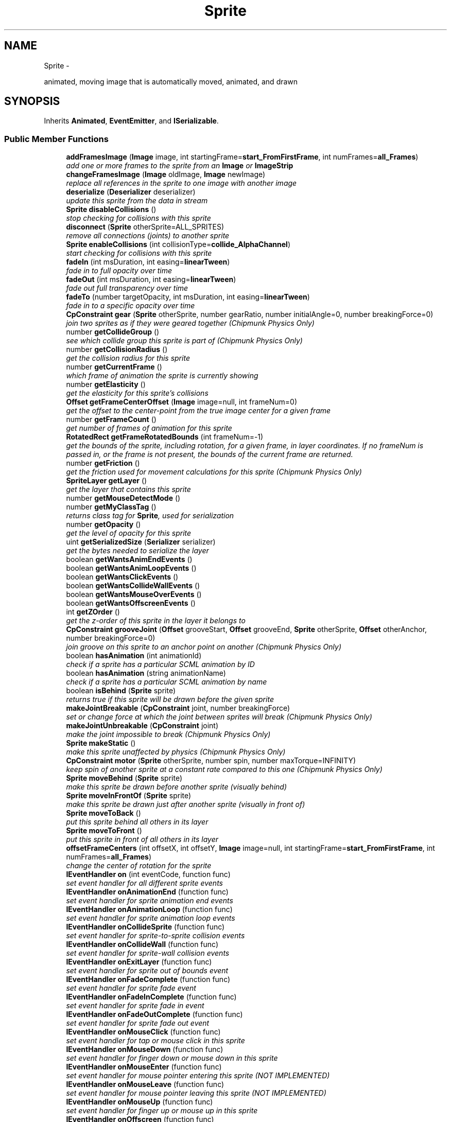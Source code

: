 .TH "Sprite" 3 "Mon Oct 26 2015" "Version v0.9.5" "Pixel Dust Game Engine" \" -*- nroff -*-
.ad l
.nh
.SH NAME
Sprite \- 
.PP
animated, moving image that is automatically moved, animated, and drawn  

.SH SYNOPSIS
.br
.PP
.PP
Inherits \fBAnimated\fP, \fBEventEmitter\fP, and \fBISerializable\fP\&.
.SS "Public Member Functions"

.in +1c
.ti -1c
.RI "\fBaddFramesImage\fP (\fBImage\fP image, int startingFrame=\fBstart_FromFirstFrame\fP, int numFrames=\fBall_Frames\fP)"
.br
.RI "\fIadd one or more frames to the sprite from an \fBImage\fP or \fBImageStrip\fP \fP"
.ti -1c
.RI "\fBchangeFramesImage\fP (\fBImage\fP oldImage, \fBImage\fP newImage)"
.br
.RI "\fIreplace all references in the sprite to one image with another image \fP"
.ti -1c
.RI "\fBdeserialize\fP (\fBDeserializer\fP deserializer)"
.br
.RI "\fIupdate this sprite from the data in stream \fP"
.ti -1c
.RI "\fBSprite\fP \fBdisableCollisions\fP ()"
.br
.RI "\fIstop checking for collisions with this sprite \fP"
.ti -1c
.RI "\fBdisconnect\fP (\fBSprite\fP otherSprite=ALL_SPRITES)"
.br
.RI "\fIremove all connections (joints) to another sprite \fP"
.ti -1c
.RI "\fBSprite\fP \fBenableCollisions\fP (int collisionType=\fBcollide_AlphaChannel\fP)"
.br
.RI "\fIstart checking for collisions with this sprite \fP"
.ti -1c
.RI "\fBfadeIn\fP (int msDuration, int easing=\fBlinearTween\fP)"
.br
.RI "\fIfade in to full opacity over time \fP"
.ti -1c
.RI "\fBfadeOut\fP (int msDuration, int easing=\fBlinearTween\fP)"
.br
.RI "\fIfade out full transparency over time \fP"
.ti -1c
.RI "\fBfadeTo\fP (number targetOpacity, int msDuration, int easing=\fBlinearTween\fP)"
.br
.RI "\fIfade in to a specific opacity over time \fP"
.ti -1c
.RI "\fBCpConstraint\fP \fBgear\fP (\fBSprite\fP otherSprite, number gearRatio, number initialAngle=0, number breakingForce=0)"
.br
.RI "\fIjoin two sprites as if they were geared together (\fIChipmunk Physics Only\fP) \fP"
.ti -1c
.RI "number \fBgetCollideGroup\fP ()"
.br
.RI "\fIsee which collide group this sprite is part of (\fIChipmunk Physics Only\fP) \fP"
.ti -1c
.RI "number \fBgetCollisionRadius\fP ()"
.br
.RI "\fIget the collision radius for this sprite \fP"
.ti -1c
.RI "number \fBgetCurrentFrame\fP ()"
.br
.RI "\fIwhich frame of animation the sprite is currently showing \fP"
.ti -1c
.RI "number \fBgetElasticity\fP ()"
.br
.RI "\fIget the elasticity for this sprite's collisions \fP"
.ti -1c
.RI "\fBOffset\fP \fBgetFrameCenterOffset\fP (\fBImage\fP image=null, int frameNum=0)"
.br
.RI "\fIget the offset to the center-point from the true image center for a given frame \fP"
.ti -1c
.RI "number \fBgetFrameCount\fP ()"
.br
.RI "\fIget number of frames of animation for this sprite \fP"
.ti -1c
.RI "\fBRotatedRect\fP \fBgetFrameRotatedBounds\fP (int frameNum=-1)"
.br
.RI "\fIget the bounds of the sprite, including rotation, for a given frame, in layer coordinates\&. If no frameNum is passed in, or the frame is not present, the bounds of the current frame are returned\&. \fP"
.ti -1c
.RI "number \fBgetFriction\fP ()"
.br
.RI "\fIget the friction used for movement calculations for this sprite (\fIChipmunk Physics Only\fP) \fP"
.ti -1c
.RI "\fBSpriteLayer\fP \fBgetLayer\fP ()"
.br
.RI "\fIget the layer that contains this sprite \fP"
.ti -1c
.RI "number \fBgetMouseDetectMode\fP ()"
.br
.ti -1c
.RI "number \fBgetMyClassTag\fP ()"
.br
.RI "\fIreturns class tag for \fBSprite\fP, used for serialization \fP"
.ti -1c
.RI "number \fBgetOpacity\fP ()"
.br
.RI "\fIget the level of opacity for this sprite \fP"
.ti -1c
.RI "uint \fBgetSerializedSize\fP (\fBSerializer\fP serializer)"
.br
.RI "\fIget the bytes needed to serialize the layer \fP"
.ti -1c
.RI "boolean \fBgetWantsAnimEndEvents\fP ()"
.br
.ti -1c
.RI "boolean \fBgetWantsAnimLoopEvents\fP ()"
.br
.ti -1c
.RI "boolean \fBgetWantsClickEvents\fP ()"
.br
.ti -1c
.RI "boolean \fBgetWantsCollideWallEvents\fP ()"
.br
.ti -1c
.RI "boolean \fBgetWantsMouseOverEvents\fP ()"
.br
.ti -1c
.RI "boolean \fBgetWantsOffscreenEvents\fP ()"
.br
.ti -1c
.RI "int \fBgetZOrder\fP ()"
.br
.RI "\fIget the z-order of this sprite in the layer it belongs to \fP"
.ti -1c
.RI "\fBCpConstraint\fP \fBgrooveJoint\fP (\fBOffset\fP grooveStart, \fBOffset\fP grooveEnd, \fBSprite\fP otherSprite, \fBOffset\fP otherAnchor, number breakingForce=0)"
.br
.RI "\fIjoin groove on this sprite to an anchor point on another (\fIChipmunk Physics Only\fP) \fP"
.ti -1c
.RI "boolean \fBhasAnimation\fP (int animationId)"
.br
.RI "\fIcheck if a sprite has a particular SCML animation by ID \fP"
.ti -1c
.RI "boolean \fBhasAnimation\fP (string animationName)"
.br
.RI "\fIcheck if a sprite has a particular SCML animation by name \fP"
.ti -1c
.RI "boolean \fBisBehind\fP (\fBSprite\fP sprite)"
.br
.RI "\fIreturns true if this sprite will be drawn before the given sprite \fP"
.ti -1c
.RI "\fBmakeJointBreakable\fP (\fBCpConstraint\fP joint, number breakingForce)"
.br
.RI "\fIset or change force at which the joint between sprites will break (\fIChipmunk Physics Only\fP) \fP"
.ti -1c
.RI "\fBmakeJointUnbreakable\fP (\fBCpConstraint\fP joint)"
.br
.RI "\fImake the joint impossible to break (\fIChipmunk Physics Only\fP) \fP"
.ti -1c
.RI "\fBSprite\fP \fBmakeStatic\fP ()"
.br
.RI "\fImake this sprite unaffected by physics (\fIChipmunk Physics Only\fP) \fP"
.ti -1c
.RI "\fBCpConstraint\fP \fBmotor\fP (\fBSprite\fP otherSprite, number spin, number maxTorque=INFINITY)"
.br
.RI "\fIkeep spin of another sprite at a constant rate compared to this one (\fIChipmunk Physics Only\fP) \fP"
.ti -1c
.RI "\fBSprite\fP \fBmoveBehind\fP (\fBSprite\fP sprite)"
.br
.RI "\fImake this sprite be drawn before another sprite (visually behind) \fP"
.ti -1c
.RI "\fBSprite\fP \fBmoveInFrontOf\fP (\fBSprite\fP sprite)"
.br
.RI "\fImake this sprite be drawn just after another sprite (visually in front of) \fP"
.ti -1c
.RI "\fBSprite\fP \fBmoveToBack\fP ()"
.br
.RI "\fIput this sprite behind all others in its layer \fP"
.ti -1c
.RI "\fBSprite\fP \fBmoveToFront\fP ()"
.br
.RI "\fIput this sprite in front of all others in its layer \fP"
.ti -1c
.RI "\fBoffsetFrameCenters\fP (int offsetX, int offsetY, \fBImage\fP image=null, int startingFrame=\fBstart_FromFirstFrame\fP, int numFrames=\fBall_Frames\fP)"
.br
.RI "\fIchange the center of rotation for the sprite \fP"
.ti -1c
.RI "\fBIEventHandler\fP \fBon\fP (int eventCode, function func)"
.br
.RI "\fIset event handler for all different sprite events \fP"
.ti -1c
.RI "\fBIEventHandler\fP \fBonAnimationEnd\fP (function func)"
.br
.RI "\fIset event handler for sprite animation end events \fP"
.ti -1c
.RI "\fBIEventHandler\fP \fBonAnimationLoop\fP (function func)"
.br
.RI "\fIset event handler for sprite animation loop events \fP"
.ti -1c
.RI "\fBIEventHandler\fP \fBonCollideSprite\fP (function func)"
.br
.RI "\fIset event handler for sprite-to-sprite collision events \fP"
.ti -1c
.RI "\fBIEventHandler\fP \fBonCollideWall\fP (function func)"
.br
.RI "\fIset event handler for sprite-wall collision events \fP"
.ti -1c
.RI "\fBIEventHandler\fP \fBonExitLayer\fP (function func)"
.br
.RI "\fIset event handler for sprite out of bounds event \fP"
.ti -1c
.RI "\fBIEventHandler\fP \fBonFadeComplete\fP (function func)"
.br
.RI "\fIset event handler for sprite fade event \fP"
.ti -1c
.RI "\fBIEventHandler\fP \fBonFadeInComplete\fP (function func)"
.br
.RI "\fIset event handler for sprite fade in event \fP"
.ti -1c
.RI "\fBIEventHandler\fP \fBonFadeOutComplete\fP (function func)"
.br
.RI "\fIset event handler for sprite fade out event \fP"
.ti -1c
.RI "\fBIEventHandler\fP \fBonMouseClick\fP (function func)"
.br
.RI "\fIset event handler for tap or mouse click in this sprite \fP"
.ti -1c
.RI "\fBIEventHandler\fP \fBonMouseDown\fP (function func)"
.br
.RI "\fIset event handler for finger down or mouse down in this sprite \fP"
.ti -1c
.RI "\fBIEventHandler\fP \fBonMouseEnter\fP (function func)"
.br
.RI "\fIset event handler for mouse pointer entering this sprite (\fINOT IMPLEMENTED\fP) \fP"
.ti -1c
.RI "\fBIEventHandler\fP \fBonMouseLeave\fP (function func)"
.br
.RI "\fIset event handler for mouse pointer leaving this sprite (\fINOT IMPLEMENTED\fP) \fP"
.ti -1c
.RI "\fBIEventHandler\fP \fBonMouseUp\fP (function func)"
.br
.RI "\fIset event handler for finger up or mouse up in this sprite \fP"
.ti -1c
.RI "\fBIEventHandler\fP \fBonOffscreen\fP (function func)"
.br
.RI "\fIset event handler for sprite offscreen event \fP"
.ti -1c
.RI "\fBIEventHandler\fP \fBonOnscreen\fP (function func)"
.br
.RI "\fIset event handler for sprite onscreen event \fP"
.ti -1c
.RI "\fBCpConstraint\fP \fBpinJoint\fP (\fBOffset\fP anchor, \fBSprite\fP otherSprite, \fBOffset\fP otherAnchor, number breakingForce=0)"
.br
.RI "\fIpin sprites together at a particular anchor point (offset from center) on each (\fIChipmunk Physics Only\fP) \fP"
.ti -1c
.RI "\fBCpConstraint\fP \fBpivotJoint\fP (\fBSprite\fP otherSprite, \fBPoint\fP pivot, number breakingForce=0)"
.br
.RI "\fIjoin sprites together at a particular location in layer coordinates (\fIChipmunk Physics Only\fP) \fP"
.ti -1c
.RI "\fBCpConstraint\fP \fBratchet\fP (\fBSprite\fP otherSprite, number rachetInterval, number phase, number breakingForce=0)"
.br
.RI "\fIjoin two sprites rotation with a ratchet mechanism (\fIChipmunk Physics Only\fP) \fP"
.ti -1c
.RI "\fBremoveJoint\fP (\fBCpConstraint\fP joint)"
.br
.RI "\fIremove a joint between two sprites (\fIChipmunk Physics Only\fP) \fP"
.ti -1c
.RI "\fBCpConstraint\fP \fBrotaryLimit\fP (\fBSprite\fP otherSprite, number minAngle, number maxAngle, number breakingForce=0)"
.br
.RI "\fIlimit the angle another sprite can have relative to this one (\fIChipmunk Physics Only\fP) \fP"
.ti -1c
.RI "\fBCpConstraint\fP \fBrotarySpring\fP (\fBSprite\fP otherSprite, number restAngle, number stiffness, number damping, number breakingForce=0)"
.br
.RI "\fIkeep sprites at a particular angle relative to one another via a rotary spring (\fIChipmunk Physics Only\fP) \fP"
.ti -1c
.RI "\fBserialize\fP (\fBSerializer\fP serializer)"
.br
.RI "\fIserialize this sprite into a data stream \fP"
.ti -1c
.RI "\fBSprite\fP \fBsetCollideGroup\fP (int group)"
.br
.RI "\fIset the collide group this sprite is part of (\fIChipmunk Physics Only\fP) \fP"
.ti -1c
.RI "\fBsetCollisionHelper\fP (\fBISpriteCollideHelper\fP helper)"
.br
.RI "\fIset a helper to filter out some collisions for this sprite \fP"
.ti -1c
.RI "\fBSprite\fP \fBsetCollisionRadius\fP (number pixelRadius)"
.br
.RI "\fIset the radius of the collision boundary circle of the sprite \fP"
.ti -1c
.RI "\fBsetDrawHelper\fP (\fBISpriteDrawHelper\fP helper)"
.br
.RI "\fIset a pre-draw helper for custom sprite drawing \fP"
.ti -1c
.RI "\fBSprite\fP \fBsetElasticity\fP (number elasticity)"
.br
.ti -1c
.RI "\fBSprite\fP \fBsetEntityScale\fP (number xScale, number yScale)"
.br
.ti -1c
.RI "\fBSprite\fP \fBsetFrame\fP (int frame)"
.br
.ti -1c
.RI "\fBSprite\fP \fBsetMouseDetectMode\fP (int collisionType=\fBcollide_BoundingBox\fP)"
.br
.ti -1c
.RI "\fBSprite\fP \fBsetOpacity\fP (number opacity)"
.br
.ti -1c
.RI "\fBsetPostDrawHelper\fP (\fBISpriteDrawHelper\fP helper)"
.br
.ti -1c
.RI "\fBSprite\fP \fBsetWantsAnimEndEvents\fP (boolean wantsThem=true)"
.br
.ti -1c
.RI "\fBSprite\fP \fBsetWantsAnimLoopEvents\fP (boolean wantsThem=true)"
.br
.ti -1c
.RI "\fBSprite\fP \fBsetWantsClickEvents\fP (boolean wantsThem=true)"
.br
.ti -1c
.RI "\fBSprite\fP \fBsetWantsCollideWallEvents\fP (boolean wantsThem=true)"
.br
.ti -1c
.RI "\fBSprite\fP \fBsetWantsMouseOverEvents\fP (boolean wantsThem=true)"
.br
.ti -1c
.RI "\fBSprite\fP \fBsetWantsOffscreenEvents\fP (boolean wantsThem=true)"
.br
.ti -1c
.RI "\fBCpConstraint\fP \fBslideJoint\fP (\fBOffset\fP anchor, \fBSprite\fP otherSprite, \fBOffset\fP otherAnchor, number minDist, number maxDist, number breakingForce=0)"
.br
.RI "\fIjoin sprites together via a slider between anchor points that has a min/max distance (\fIChipmunk Physics Only\fP) \fP"
.ti -1c
.RI "\fBCpConstraint\fP \fBspringJoint\fP (\fBOffset\fP anchor, \fBSprite\fP otherSprite, \fBOffset\fP otherAnchor, number restLength, number stiffness, number damping, number breakingForce=0)"
.br
.RI "\fIjoin sprites together via a spring between anchor points (\fIChipmunk Physics Only\fP) \fP"
.ti -1c
.RI "\fBstartAnimation\fP (int animationId)"
.br
.ti -1c
.RI "\fBstartAnimation\fP (string animationName)"
.br
.ti -1c
.RI "\fBstartFrameAnimation\fP (number fps, int startingFrame=\fBstart_FromFirstFrame\fP, int numFrames=\fBall_Frames\fP, int animateFlags=\fBanimate_Looping\fP)"
.br
.ti -1c
.RI "\fBstopFrameAnimation\fP ()"
.br
.ti -1c
.RI "\fBuseCollisionMask\fP (\fBImage\fP frameImage, \fBImage\fP maskImage)"
.br
.in -1c
.SS "Additional Inherited Members"
.SH "Detailed Description"
.PP 
animated, moving image that is automatically moved, animated, and drawn 

\fBNote:\fP
.RS 4
\fBAPI Stability: 2 - Unstable\fP\&. The API is in the process of settling, but has not yet had sufficient real-world testing to be considered stable\&. Backwards-compatibility will be maintained if reasonable\&.
.RE
.PP
.SS "Events"
.PP
Things that happen to a sprite that might require intervention, such as collisions, completed animations, going offscreen, etc\&.\&.\&. will generate events\&. Events generated by sprites first go to any handlers attached directly to the \fBSprite\fP, then propagate up to the \fBSpriteLayer\fP and then the \fBEventManager\fP until they are handled\&.
.PP
\fBWarning:\fP
.RS 4
translating events to JavaScript and running them through numerous handlers is expensive\&. Try to put your handlers as early in the propagation chain as possible\&.
.RE
.PP
.SS "Helpers"
.PP
You can add helper functions or classes to do specialized animation behavior, prefilter collisions, and add visual effects during drawing\&.
.PP
\fBSee Also:\fP
.RS 4
setAnimationHelper() 
.PP
\fBsetDrawHelper()\fP 
.PP
\fBsetPostDrawHelper()\fP 
.PP
\fBsetCollisionHelper()\fP 
.RE
.PP

.SH "Member Function Documentation"
.PP 
.SS "addFramesImage (\fBImage\fPimage, intstartingFrame = \fC\fBstart_FromFirstFrame\fP\fP, intnumFrames = \fC\fBall_Frames\fP\fP)"

.PP
add one or more frames to the sprite from an \fBImage\fP or \fBImageStrip\fP 
.SS "changeFramesImage (\fBImage\fPoldImage, \fBImage\fPnewImage)"

.PP
replace all references in the sprite to one image with another image 
.SS "deserialize (\fBDeserializer\fPdeserializer)"

.PP
update this sprite from the data in stream 
.SS "disableCollisions ()"

.PP
stop checking for collisions with this sprite 
.SS "disconnect (\fBSprite\fPotherSprite = \fCALL_SPRITES\fP)"

.PP
remove all connections (joints) to another sprite If otherSprite is not passed in, it will remove all joints for this sprite, regardless of what sprite they are connected to\&. 
.SS "enableCollisions (intcollisionType = \fC\fBcollide_AlphaChannel\fP\fP)"

.PP
start checking for collisions with this sprite Collision Types are:
.PP
.IP "\(bu" 2
\fBcollide_None\fP -- actually calls \fBdisableCollisions()\fP
.IP "\(bu" 2
\fBcollide_Point\fP -- just collide with the centerpoint of the sprite\&. Very fast\&.
.IP "\(bu" 2
\fBcollide_BoundingBox\fP -- collide with the boundaries of the sprite (rotated if necessary)\&. Reasonably fast\&.
.IP "\(bu" 2
\fBcollide_CollisionRadius\fP -- collide with all points within a given radius of the sprite (best guess at radius based on sprite height and width is used unless \fBsetCollisionRadius()\fP is called\&. Very fast\&.
.IP "\(bu" 2
\fBcollide_AlphaChannel\fP -- per-pixel collision based on the alpha channel of the sprite's current frame\&. This is the most accurate, but also the slowest\&. Avoid it if another collision check gives acceptable results, especially with fast-moving items where the difference between a hit and near miss is not obviously visible to the player\&.
.PP
.PP
\fBWarning:\fP
.RS 4
you must have called \fBImage\&.retainAlpha()\fP on the sprite's image(s) in order to use \fBcollide_AlphaChannel\fP 
.RE
.PP

.SS "fadeIn (intmsDuration, inteasing = \fC\fBlinearTween\fP\fP)"

.PP
fade in to full opacity over time Generates an \fBeventType_SpriteAnimate\fP \fBaction_FadeInComplete\fP event when done\&.
.PP
\fBNote:\fP
.RS 4
if a previous call was made to \fBwait()\fP the fade animation will not start until the wait is complete 
.PP
.nf
mySprite.fadeIn(1000);   // immediately start to fade in over the next second
myOtherSprite.wait(2000).fadeIn(1000);  // wait 2 seconds, then fade in

.fi
.PP
.RE
.PP
\fBSee Also:\fP
.RS 4
\fBSpriteAnimateEvent\fP 
.PP
\fBfadeOut()\fP 
.PP
\fBfadeTo()\fP 
.PP
\fBwait()\fP 
.RE
.PP

.SS "fadeOut (intmsDuration, inteasing = \fC\fBlinearTween\fP\fP)"

.PP
fade out full transparency over time Generates an \fBeventType_SpriteAnimate\fP \fBaction_FadeOutComplete\fP event when done\&.
.PP
\fBNote:\fP
.RS 4
if a previous call was made to \fBwait()\fP the fade animation will not start until the wait is complete 
.PP
.nf
mySprite.fadeOut(1000);   // immediately start to fade out over the next second
myOtherSprite.wait(2000).fadeOut(1000);  // wait 2 seconds, then fade out

.fi
.PP
.RE
.PP
\fBSee Also:\fP
.RS 4
\fBSpriteAnimateEvent\fP 
.PP
\fBfadeIn()\fP 
.PP
\fBfadeTo()\fP 
.PP
\fBwait()\fP 
.RE
.PP

.SS "fadeTo (numbertargetOpacity, intmsDuration, inteasing = \fC\fBlinearTween\fP\fP)"

.PP
fade in to a specific opacity over time Generates an \fBeventType_SpriteAnimate\fP \fBaction_FadeComplete\fP event when done\&.
.PP
\fBNote:\fP
.RS 4
if a previous call was made to \fBwait()\fP the fade animation will not start until the wait is complete 
.PP
.nf
mySprite.fadeTo(0.5, 1000);   // immediately start to fade to 50% opacity over the next second
myOtherSprite.wait(2000).fadeTo(0.5, 1000);  // wait 2 seconds, then fade to 50% opacity

.fi
.PP
.RE
.PP
\fBSee Also:\fP
.RS 4
\fBSpriteAnimateEvent\fP 
.PP
\fBfadeIn()\fP 
.PP
\fBfadeOut()\fP 
.PP
\fBwait()\fP 
.RE
.PP

.SS "gear (\fBSprite\fPotherSprite, numbergearRatio, numberinitialAngle = \fC0\fP, numberbreakingForce = \fC0\fP)"

.PP
join two sprites as if they were geared together (\fIChipmunk Physics Only\fP) Whenever this sprite spins, it will force the other to spin the same amount (adjusted by the gear ratio)\&.
.PP
If a breaking force is given, then the joint will break, generating a \fBSpriteBreakEvent\fP, if greater than that amount of rotational force (torque) is applied to the joint\&.
.PP
\fBReturns:\fP
.RS 4
the cpConstraint for the Joint in case you want to do anything special with it
.RE
.PP
\fBNote:\fP
.RS 4
this only affects rotation, it does not join them in any other way, so they are still free to move around independently otherwise\&. 
.RE
.PP

.SS "getCollideGroup ()"

.PP
see which collide group this sprite is part of (\fIChipmunk Physics Only\fP) Items in the same collide group do not collide with one another\&. Sprites that are connected with joints are automatically assigned to the same collide group\&.
.PP
\fBSee Also:\fP
.RS 4
\fBsetCollideGroup()\fP 
.RE
.PP

.SS "getCollisionRadius ()"

.PP
get the collision radius for this sprite \fBSee Also:\fP
.RS 4
\fBsetCollisionRadius()\fP 
.PP
\fBenableCollisions()\fP 
.RE
.PP

.SS "getCurrentFrame ()"

.PP
which frame of animation the sprite is currently showing \fBReturns:\fP
.RS 4
the frame index number (0 based) 
.RE
.PP

.SS "getElasticity ()"

.PP
get the elasticity for this sprite's collisions \fBSee Also:\fP
.RS 4
\fBsetElasticity()\fP 
.RE
.PP

.SS "getFrameCenterOffset (\fBImage\fPimage = \fCnull\fP, intframeNum = \fC0\fP)"

.PP
get the offset to the center-point from the true image center for a given frame If image is passed in, then frameNum is for that the Nth frame of that image, otherwise frameNum indicates which frame for the sprite
.PP
\fBReturns:\fP
.RS 4
an \fBOffset\fP 
.RE
.PP

.SS "getFrameCount ()"

.PP
get number of frames of animation for this sprite \fBReturns:\fP
.RS 4
total number of frames of animation for this sprite 
.RE
.PP

.SS "getFrameRotatedBounds (intframeNum = \fC-1\fP)"

.PP
get the bounds of the sprite, including rotation, for a given frame, in layer coordinates\&. If no frameNum is passed in, or the frame is not present, the bounds of the current frame are returned\&. \fBReturns:\fP
.RS 4
a \fBRotatedRect\fP with the bounds of the frame in layer coordinates, rotated to match the sprite
.RE
.PP
\fBNote:\fP
.RS 4
use \fBSpriteLayer\&.layerToPortRect()\fP to convert to drawing coordinates\&.
.RE
.PP
\fBSee Also:\fP
.RS 4
\fBSpriteLayer\&.layerToPortRect()\fP 
.RE
.PP

.SS "getFriction ()"

.PP
get the friction used for movement calculations for this sprite (\fIChipmunk Physics Only\fP) \fBNote:\fP
.RS 4
Chipmunk Physics uses a single friction value, so this replaces \fBAnimated\fP's getMove/Spin/SizeFriction() which all just return 0 for \fBSprite\fP's in builds that are compiled with Chipmunk physics\&.
.RE
.PP

.SS "getLayer ()"

.PP
get the layer that contains this sprite \fBReturns:\fP
.RS 4
the containing \fBSpriteLayer\fP 
.RE
.PP

.SS "number getMouseDetectMode ()"

.SS "getMyClassTag ()"

.PP
returns class tag for \fBSprite\fP, used for serialization 
.SS "getOpacity ()"

.PP
get the level of opacity for this sprite \fBReturns:\fP
.RS 4
opacity, 1\&.0 being complete opaque and 0\&.0 being completely transparent
.RE
.PP
\fBSee Also:\fP
.RS 4
\fBsetOpacity()\fP 
.PP
\fBfadeIn()\fP 
.PP
\fBfadeOut()\fP 
.PP
\fBfadeTo()\fP 
.RE
.PP

.SS "getSerializedSize (\fBSerializer\fPserializer)"

.PP
get the bytes needed to serialize the layer Takes into account the serialization mode of the layer it is in
.PP
\fBSee Also:\fP
.RS 4
\fBSpriteLayer\&.setSerializationFlags()\fP 
.RE
.PP

.SS "boolean getWantsAnimEndEvents ()"

.SS "boolean getWantsAnimLoopEvents ()"

.SS "boolean getWantsClickEvents ()"

.SS "boolean getWantsCollideWallEvents ()"

.SS "boolean getWantsMouseOverEvents ()"

.SS "boolean getWantsOffscreenEvents ()"

.SS "getZOrder ()"

.PP
get the z-order of this sprite in the layer it belongs to 0 means furthest back (drawn first)
.PP
\fBSee Also:\fP
.RS 4
\fBisBehind()\fP 
.PP
\fBmoveToBack()\fP 
.PP
\fBmoveToFront()\fP 
.PP
\fBmoveBehind()\fP 
.PP
\fBmoveInFrontOf()\fP 
.PP
\fBSpriteLayer\&.getSpriteZOrder()\fP 
.PP
\fBSpriteLayer\&.getNthSprite()\fP 
.RE
.PP

.SS "grooveJoint (\fBOffset\fPgrooveStart, \fBOffset\fPgrooveEnd, \fBSprite\fPotherSprite, \fBOffset\fPotherAnchor, numberbreakingForce = \fC0\fP)"

.PP
join groove on this sprite to an anchor point on another (\fIChipmunk Physics Only\fP) optional breaking force at which the joint (and and any other connections to that sprite) are broken
.PP
If a breaking force is given, then the joint will break, generating a \fBSpriteBreakEvent\fP, if greater than that amount of force is applied to the joint\&.
.PP
\fBReturns:\fP
.RS 4
the cpConstraint for the Joint in case you want to do anything special with it 
.RE
.PP

.SS "hasAnimation (intanimationId)"

.PP
check if a sprite has a particular SCML animation by ID 
.SS "hasAnimation (stringanimationName)"

.PP
check if a sprite has a particular SCML animation by name 
.SS "isBehind (\fBSprite\fPsprite)"

.PP
returns true if this sprite will be drawn before the given sprite \fBSee Also:\fP
.RS 4
\fBgetZOrder()\fP 
.PP
\fBSpriteLayer\&.isSpriteBehind()\fP 
.RE
.PP

.SS "makeJointBreakable (\fBCpConstraint\fPjoint, numberbreakingForce)"

.PP
set or change force at which the joint between sprites will break (\fIChipmunk Physics Only\fP) \fBSee Also:\fP
.RS 4
\fBmakeJointUnbreakable()\fP 
.PP
\fBSpriteBreakEvent\fP 
.RE
.PP

.SS "makeJointUnbreakable (\fBCpConstraint\fPjoint)"

.PP
make the joint impossible to break (\fIChipmunk Physics Only\fP) \fBNote:\fP
.RS 4
sufficient force can still incorrectly stretch a joint, adjust contraint's error bias to fix\&.
.RE
.PP
\fBSee Also:\fP
.RS 4
\fBmakeJointBreakable()\fP 
.PP
\fBCpConstraint\&.setErrorBias()\fP 
.RE
.PP

.SS "makeStatic ()"

.PP
make this sprite unaffected by physics (\fIChipmunk Physics Only\fP) This sprite becomes a static body that isn't affected by physics, though non-static objects can collide with it\&. This would be used for walls or platforms\&.
.PP
\fBWarning:\fP
.RS 4
This should be done before setting anything else about the sprite
.RE
.PP
\fBReturns:\fP
.RS 4
itself so you can call it on creation
.RE
.PP
.PP
.nf
var sprite = layer\&.createSprite()\&.makeStatic();
.fi
.PP
 
.SS "motor (\fBSprite\fPotherSprite, numberspin, numbermaxTorque = \fCINFINITY\fP)"

.PP
keep spin of another sprite at a constant rate compared to this one (\fIChipmunk Physics Only\fP) \fBReturns:\fP
.RS 4
the cpConstraint in case you want to do anything special with it 
.RE
.PP

.SS "moveBehind (\fBSprite\fPsprite)"

.PP
make this sprite be drawn before another sprite (visually behind) \fBSee Also:\fP
.RS 4
\fBmoveInFrontOf()\fP 
.PP
\fBisBehind()\fP 
.PP
\fBgetZOrder()\fP 
.PP
\fBmoveToBack()\fP 
.PP
\fBmoveToFront()\fP 
.PP
\fBSpriteLayer\&.getSpriteZOrder()\fP 
.PP
\fBSpriteLayer\&.getNthSprite()\fP 
.RE
.PP

.SS "moveInFrontOf (\fBSprite\fPsprite)"

.PP
make this sprite be drawn just after another sprite (visually in front of) \fBSee Also:\fP
.RS 4
\fBmoveBehind()\fP 
.PP
\fBisBehind()\fP 
.PP
\fBgetZOrder()\fP 
.PP
\fBmoveToBack()\fP 
.PP
\fBmoveToFront()\fP 
.PP
\fBSpriteLayer\&.getSpriteZOrder()\fP 
.PP
\fBSpriteLayer\&.getNthSprite()\fP 
.RE
.PP

.SS "moveToBack ()"

.PP
put this sprite behind all others in its layer \fBSee Also:\fP
.RS 4
\fBmoveToFront()\fP 
.PP
\fBgetZOrder()\fP 
.PP
\fBmoveBehind()\fP 
.PP
\fBmoveInFrontOf()\fP 
.PP
\fBSpriteLayer\&.getSpriteZOrder()\fP 
.PP
\fBSpriteLayer\&.getNthSprite()\fP 
.RE
.PP

.SS "moveToFront ()"

.PP
put this sprite in front of all others in its layer \fBSee Also:\fP
.RS 4
\fBmoveToBack()\fP 
.PP
\fBgetZOrder()\fP 
.PP
\fBmoveBehind()\fP 
.PP
\fBmoveInFrontOf()\fP 
.PP
\fBSpriteLayer\&.getSpriteZOrder()\fP 
.PP
\fBSpriteLayer\&.getNthSprite()\fP 
.RE
.PP

.SS "offsetFrameCenters (intoffsetX, intoffsetY, \fBImage\fPimage = \fCnull\fP, intstartingFrame = \fC\fBstart_FromFirstFrame\fP\fP, intnumFrames = \fC\fBall_Frames\fP\fP)"

.PP
change the center of rotation for the sprite Normally a sprite rotates around it's visual center, that is, the center-point of each frame of animation\&. This lets you shift that center of rotation, for all frames, on a per \fBImage\fP basis, or on a frame by frame basis\&.
.PP
\fBParameters:\fP
.RS 4
\fIoffsetX\fP the horizontal offset from true center for the new center-point 
.br
\fIoffsetY\fP the vertical offset from the true center for the new center-point 
.br
\fIimage\fP if passed, only change the center points for frames using that image, and make frame numbers relative to the \fBImage\fP frames\&. 
.br
\fIstartingFrame\fP if passed, only change frames starting at a particular index in the frame list (or \fBImage\fP frame list if image also passed) 
.br
\fInumFrames\fP only change this many frames
.RE
.PP
\fBWarning:\fP
.RS 4
This doesn't work to change the center-point of individual images or frames of an SCML sprite
.RE
.PP
\fBSee Also:\fP
.RS 4
\fBgetFrameCenterOffset()\fP 
.RE
.PP

.SS "on (inteventCode, functionfunc)"

.PP
set event handler for all different sprite events \fBSee Also:\fP
.RS 4
\fBIEventHandler\fP 
.RE
.PP

.SS "onAnimationEnd (functionfunc)"

.PP
set event handler for sprite animation end events These happen when this sprite finishes a particular frame animation sequence, but only if setWantsAnimEndEvents(true) was called
.PP
\fBSee Also:\fP
.RS 4
\fBsetWantsAnimEndEvents()\fP 
.PP
\fBSpriteAnimateEvent\fP 
.PP
\fBIEventHandler\fP 
.RE
.PP

.SS "onAnimationLoop (functionfunc)"

.PP
set event handler for sprite animation loop events These happen when this sprite finishes a particular frame animation sequence and is restarting it because it is set to loop, but only if setWantsAnimLoopEvents(true) was called\&.
.PP
\fBSee Also:\fP
.RS 4
\fBsetWantsAnimLoopEvents()\fP 
.PP
\fBSpriteAnimateEvent\fP 
.PP
\fBIEventHandler\fP 
.RE
.PP

.SS "onCollideSprite (functionfunc)"

.PP
set event handler for sprite-to-sprite collision events The happens whenever this sprite collides with another sprite, but only if \fBenableCollisions()\fP or \fBsetCollisionRadius()\fP was called
.PP
\fBSee Also:\fP
.RS 4
\fBenableCollisions()\fP 
.PP
\fBsetCollisionRadius()\fP 
.PP
\fBSpriteCollideEvent\fP 
.PP
\fBIEventHandler\fP 
.RE
.PP

.SS "onCollideWall (functionfunc)"

.PP
set event handler for sprite-wall collision events This happens whenever this sprite collides with the boundaries of the layer, but only if setWantsCollideWallEvents(true) was called\&.
.PP
\fBSee Also:\fP
.RS 4
\fBsetWantsCollideWallEvents()\fP 
.PP
\fBonExitLayer()\fP 
.PP
\fBSpriteCollideEvent\fP 
.PP
\fBIEventHandler\fP 
.RE
.PP

.SS "onExitLayer (functionfunc)"

.PP
set event handler for sprite out of bounds event These happen whenever this sprite moves completely outside the boundaries of the layer, but only if setWantsCollideWallEvents(true) was called\&.
.PP
\fBSee Also:\fP
.RS 4
\fBsetWantsCollideWallEvents()\fP 
.PP
\fBonOffscreen()\fP 
.PP
\fBonOnscreen()\fP 
.PP
\fBSpriteAnimateEvent\fP 
.PP
\fBIEventHandler\fP 
.RE
.PP

.SS "onFadeComplete (functionfunc)"

.PP
set event handler for sprite fade event This happens whenever this sprite completes a fade over time done by \fBfadeTo()\fP
.PP
\fBSee Also:\fP
.RS 4
\fBfadeTo\fP 
.PP
\fBSpriteAnimateEvent\fP 
.PP
\fBIEventHandler\fP 
.RE
.PP

.SS "onFadeInComplete (functionfunc)"

.PP
set event handler for sprite fade in event This happens whenever this sprite completes a fade in over time done by a call to \fBfadeIn()\fP
.PP
\fBSee Also:\fP
.RS 4
\fBfadeIn()\fP 
.PP
\fBSpriteAnimateEvent\fP 
.PP
\fBIEventHandler\fP 
.RE
.PP

.SS "onFadeOutComplete (functionfunc)"

.PP
set event handler for sprite fade out event This happens whenever this sprite completes a fade out over time done by a call to \fBfadeOut()\fP
.PP
\fBSee Also:\fP
.RS 4
\fBfadeOut()\fP 
.PP
\fBSpriteAnimateEvent\fP 
.PP
\fBIEventHandler\fP 
.RE
.PP

.SS "onMouseClick (functionfunc)"

.PP
set event handler for tap or mouse click in this sprite Only works if you first call setWantsClickEvents(true)\&.
.PP
\fBSee Also:\fP
.RS 4
\fBsetWantsClickEvents()\fP 
.PP
\fBSpriteTouchEvent\fP 
.PP
\fBIEventHandler\fP 
.RE
.PP

.SS "onMouseDown (functionfunc)"

.PP
set event handler for finger down or mouse down in this sprite Only works if you first call setWantsClickEvents(true)\&.
.PP
\fBNote:\fP
.RS 4
if you are just looking for a click on a sprite-base button, see \fBonMouseClick()\fP, which handles the mouse down and mouse up events for you\&.
.RE
.PP
\fBSee Also:\fP
.RS 4
\fBsetWantsClickEvents()\fP 
.PP
\fBonMouseUp()\fP 
.PP
\fBonMouseClick()\fP 
.PP
\fBSpriteTouchEvent\fP 
.PP
\fBIEventHandler\fP 
.RE
.PP

.SS "onMouseEnter (functionfunc)"

.PP
set event handler for mouse pointer entering this sprite (\fINOT IMPLEMENTED\fP) Only works if you first call setWantsMouseOverEvents(true)\&.
.PP
\fBSee Also:\fP
.RS 4
\fBsetWantsMouseOverEvents()\fP 
.PP
\fBonMouseLeave()\fP 
.PP
\fBSpriteTouchEvent\fP 
.PP
\fBIEventHandler\fP
.RE
.PP

.SS "onMouseLeave (functionfunc)"

.PP
set event handler for mouse pointer leaving this sprite (\fINOT IMPLEMENTED\fP) Only works if you first call setWantsMouseOverEvents(true)\&.
.PP
\fBSee Also:\fP
.RS 4
\fBsetWantsMouseOverEvents()\fP 
.PP
\fBonMouseEnter()\fP 
.PP
\fBSpriteTouchEvent\fP 
.PP
\fBIEventHandler\fP
.RE
.PP

.SS "onMouseUp (functionfunc)"

.PP
set event handler for finger up or mouse up in this sprite Only works if you first call setWantsClickEvents(true)\&.
.PP
\fBSee Also:\fP
.RS 4
\fBsetWantsClickEvents()\fP 
.PP
\fBonMouseDown()\fP 
.PP
\fBSpriteTouchEvent\fP 
.PP
\fBIEventHandler\fP 
.RE
.PP

.SS "onOffscreen (functionfunc)"

.PP
set event handler for sprite offscreen event This happens whenever this sprite moves completely outside the visible area of the port the layer is being rendered in, but only if you first call setWantsOffscreenEvents(true)
.PP
\fBSee Also:\fP
.RS 4
\fBsetWantsOffscreenEvents()\fP 
.PP
\fBonOnscreen()\fP 
.PP
\fBSpriteAnimateEvent\fP 
.PP
\fBIEventHandler\fP 
.RE
.PP

.SS "onOnscreen (functionfunc)"

.PP
set event handler for sprite onscreen event This happens whenever this sprite moves into the visible area of the port the layer is being rendered into, but only if you first call setWantsOffscreenEvents(true)
.PP
\fBSee Also:\fP
.RS 4
\fBsetWantsOffscreenEvents()\fP 
.PP
\fBonOffscreen()\fP 
.PP
\fBSpriteAnimateEvent\fP 
.PP
\fBIEventHandler\fP 
.RE
.PP

.SS "pinJoint (\fBOffset\fPanchor, \fBSprite\fPotherSprite, \fBOffset\fPotherAnchor, numberbreakingForce = \fC0\fP)"

.PP
pin sprites together at a particular anchor point (offset from center) on each (\fIChipmunk Physics Only\fP) If a breaking force is given, then the joint will break, generating a \fBSpriteBreakEvent\fP, if greater than that amount of force is applied to the joint\&.
.PP
\fBReturns:\fP
.RS 4
the cpConstraint for the Joint in case you want to do anything special with it 
.RE
.PP

.SS "pivotJoint (\fBSprite\fPotherSprite, \fBPoint\fPpivot, numberbreakingForce = \fC0\fP)"

.PP
join sprites together at a particular location in layer coordinates (\fIChipmunk Physics Only\fP) If a breaking force is given, then the joint will break, generating a \fBSpriteBreakEvent\fP, if greater than that amount of force is applied to the joint\&.
.PP
\fBReturns:\fP
.RS 4
the cpConstraint for the Joint in case you want to do anything special with it 
.RE
.PP

.SS "ratchet (\fBSprite\fPotherSprite, numberrachetInterval, numberphase, numberbreakingForce = \fC0\fP)"

.PP
join two sprites rotation with a ratchet mechanism (\fIChipmunk Physics Only\fP) like a socket wrench\&. ratchetInterval is the distance between “clicks”, phase is the initial angular offset to use when deciding where the ratchet angles are\&.
.PP
If a breaking force is given, then the joint will break, generating a \fBSpriteBreakEvent\fP, if greater than that amount of rotational force (torque) is applied to the joint\&.
.PP
\fBReturns:\fP
.RS 4
the cpConstraint for the Joint in case you want to do anything special with it 
.RE
.PP

.SS "removeJoint (\fBCpConstraint\fPjoint)"

.PP
remove a joint between two sprites (\fIChipmunk Physics Only\fP) 
.SS "rotaryLimit (\fBSprite\fPotherSprite, numberminAngle, numbermaxAngle, numberbreakingForce = \fC0\fP)"

.PP
limit the angle another sprite can have relative to this one (\fIChipmunk Physics Only\fP) If a breaking force is given, then the joint will break, generating a \fBSpriteBreakEvent\fP, if greater than that amount of rotational force (torque) is applied to the joint\&.
.PP
\fBReturns:\fP
.RS 4
the cpConstraint for the Joint in case you want to do anything special with it 
.RE
.PP

.SS "rotarySpring (\fBSprite\fPotherSprite, numberrestAngle, numberstiffness, numberdamping, numberbreakingForce = \fC0\fP)"

.PP
keep sprites at a particular angle relative to one another via a rotary spring (\fIChipmunk Physics Only\fP) If a breaking force is given, then the joint will break, generating a \fBSpriteBreakEvent\fP, if greater than that amount of rotational force (torque) is applied to the joint\&.
.PP
\fBReturns:\fP
.RS 4
the cpConstraint for the Joint in case you want to do anything special with it 
.RE
.PP

.SS "serialize (\fBSerializer\fPserializer)"

.PP
serialize this sprite into a data stream \fBNote:\fP
.RS 4
uses the \fBSpriteLayer\fP's serialization mode to determine exactly what is serialized
.RE
.PP
\fBSee Also:\fP
.RS 4
\fBgetSerializedSize()\fP 
.PP
\fBSpriteLayer\&.setSerializationFlags()\fP 
.RE
.PP

.SS "setCollideGroup (intgroup)"

.PP
set the collide group this sprite is part of (\fIChipmunk Physics Only\fP) Items in the same collide group do not collide with one another\&. Sprites that are connected with joints are automatically assigned to the same collide group\&.
.PP
\fBSee Also:\fP
.RS 4
\fBgetCollideGroup()\fP 
.RE
.PP

.SS "setCollisionHelper (\fBISpriteCollideHelper\fPhelper)"

.PP
set a helper to filter out some collisions for this sprite Sets up a handler to do special case collision logic between two sprites\&. For example, you might want bullet sprites to collide with enemy sprites but not with one another\&. If a collide helper is installed, then on initial contact between two sprites the collide helper for the moving sprite will be called, and your helper can decide if the collision should happen or not\&.
.PP
\fBParameters:\fP
.RS 4
\fIhelper\fP an \fBISpriteCollideHelper\fP instance that will filter some collisions\&.
.RE
.PP
\fBNote:\fP
.RS 4
You should use other techniques wherever possible to eliminate unnecessary collision helper callbacks, since these callbacks are relatively expensive\&. You should turn off collisions for sprites that never collide with anything; put sets of sprites that collide only with each other in separate layers; and use collision groups to set up groups of sprites that collide with other things but not each other\&.
.RE
.PP
.PP
.nf
var myHelper = new pdg\&.ISpriteCollideHelper(function(sprite, withSprite) {
                console\&.log('in my sprite collide helper for ' + sprite );
                if (withSprite\&.id == 100) {
                                return true;  // only collide with the player sprite (id 100)
                }
                return false;  // don't collide with anything else
});
mySprite\&.setCollisionHelper(myHelper);
.fi
.PP
.PP
\fBSee Also:\fP
.RS 4
\fBISpriteCollideHelper\fP 
.PP
\fBsetCollisionHelper()\fP 
.PP
\fBenableCollisions()\fP 
.PP
\fBdisableCollisions()\fP 
.PP
\fBsetCollideGroup()\fP 
.PP
\fBSpriteLayer\&.enableCollisions()\fP 
.PP
\fBSpriteLayer\&.disableCollisions()\fP 
.PP
\fBSpriteLayer\&.enableCollisionsWithLayer()\fP 
.PP
\fBSpriteLayer\&.disableCollisionsWithLayer()\fP 
.RE
.PP

.SS "setCollisionRadius (numberpixelRadius)"

.PP
set the radius of the collision boundary circle of the sprite The boundary circle is centered at the sprite's location\&.
.PP
\fBNote:\fP
.RS 4
Calling this enables collisions and sets the collision mode to collide_collisionRadius, so you don't need to call \fBenableCollisions()\fP\&.
.RE
.PP
\fBSee Also:\fP
.RS 4
\fBenableCollisions()\fP 
.RE
.PP

.SS "setDrawHelper (\fBISpriteDrawHelper\fPhelper)"

.PP
set a pre-draw helper for custom sprite drawing Sets a helper to do extra drawing stuff for this \fBSprite\fP\&. This helper will be called before the \fBSprite\fP draws normally, and can block normal sprite drawing by returning false from the helper function\&.
.PP
If you want to do overlay effects, use the post-draw helper for that (see \fBsetPostDrawHelper\fP)
.PP
\fBParameters:\fP
.RS 4
\fIhelper\fP the pre-draw helper that you want use to add background effects or replace normal rendering of the sprite
.RE
.PP
.PP
.nf
var myHelper = new pdg\&.ISpriteDrawHelper(function(sprite, port) {
                console\&.log('in my sprite draw helper for ' + sprite );
                var r = sprite\&.getLayer()\&.layerToPortRect(sprite\&.getFrameRotatedBounds());
                port\&.fillRect(r, 'black');
                port\&.frameRect(r, 'white');
                return false;  // don't let sprite draw itself (ignored for post draw)
});
mySprite\&.setDrawHelper(myHelper);
.fi
.PP
.PP
\fBSee Also:\fP
.RS 4
\fBISpriteDrawHelper\fP 
.PP
\fBsetPostDrawHelper()\fP 
.RE
.PP

.SS "\fBSprite\fP setElasticity (numberelasticity)"

.SS "\fBSprite\fP setEntityScale (numberxScale, numberyScale)"

.SS "\fBSprite\fP setFrame (intframe)"

.SS "\fBSprite\fP setMouseDetectMode (intcollisionType = \fC\fBcollide_BoundingBox\fP\fP)"

.SS "\fBSprite\fP setOpacity (numberopacity)"

.SS "setPostDrawHelper (\fBISpriteDrawHelper\fPhelper)"

.SS "\fBSprite\fP setWantsAnimEndEvents (booleanwantsThem = \fCtrue\fP)"

.SS "\fBSprite\fP setWantsAnimLoopEvents (booleanwantsThem = \fCtrue\fP)"

.SS "\fBSprite\fP setWantsClickEvents (booleanwantsThem = \fCtrue\fP)"

.SS "\fBSprite\fP setWantsCollideWallEvents (booleanwantsThem = \fCtrue\fP)"

.SS "\fBSprite\fP setWantsMouseOverEvents (booleanwantsThem = \fCtrue\fP)"

.SS "\fBSprite\fP setWantsOffscreenEvents (booleanwantsThem = \fCtrue\fP)"

.SS "slideJoint (\fBOffset\fPanchor, \fBSprite\fPotherSprite, \fBOffset\fPotherAnchor, numberminDist, numbermaxDist, numberbreakingForce = \fC0\fP)"

.PP
join sprites together via a slider between anchor points that has a min/max distance (\fIChipmunk Physics Only\fP) If a breaking force is given, then the joint will break, generating a \fBSpriteBreakEvent\fP, if greater than that amount of force is applied to the joint\&.
.PP
\fBReturns:\fP
.RS 4
the cpConstraint for the Joint in case you want to do anything special with it 
.RE
.PP

.SS "springJoint (\fBOffset\fPanchor, \fBSprite\fPotherSprite, \fBOffset\fPotherAnchor, numberrestLength, numberstiffness, numberdamping, numberbreakingForce = \fC0\fP)"

.PP
join sprites together via a spring between anchor points (\fIChipmunk Physics Only\fP) If a breaking force is given, then the joint will break, generating a \fBSpriteBreakEvent\fP, if greater than that amount of force is applied to the joint\&.
.PP
\fBReturns:\fP
.RS 4
the cpConstraint for the Joint in case you want to do anything special with it 
.RE
.PP

.SS "startAnimation (intanimationId)"

.SS "startAnimation (stringanimationName)"

.SS "startFrameAnimation (numberfps, intstartingFrame = \fC\fBstart_FromFirstFrame\fP\fP, intnumFrames = \fC\fBall_Frames\fP\fP, intanimateFlags = \fC\fBanimate_Looping\fP\fP)"

.SS "stopFrameAnimation ()"

.SS "useCollisionMask (\fBImage\fPframeImage, \fBImage\fPmaskImage)"


.SH "Author"
.PP 
Generated automatically by Doxygen for Pixel Dust Game Engine from the source code\&.
